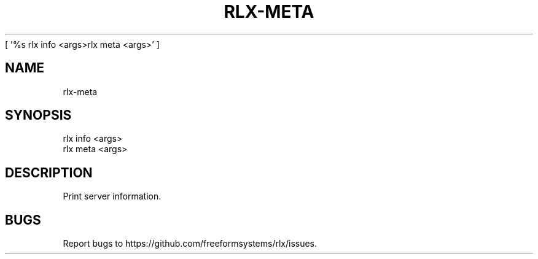 [ '%s rlx info <args>\n rlx meta <args>' ]
' rlx info <args>\n rlx meta <args>'
.TH "RLX-META" "1" "August 2014" "rlx-meta 0.1.29" "User Commands"
.SH "NAME"
rlx-meta
.SH "SYNOPSIS"

.LT
 rlx info <args>
 rlx meta <args>
.SH "DESCRIPTION"
.PP
Print server information.
.SH "BUGS"
.PP
Report bugs to https://github.com/freeformsystems/rlx/issues.

